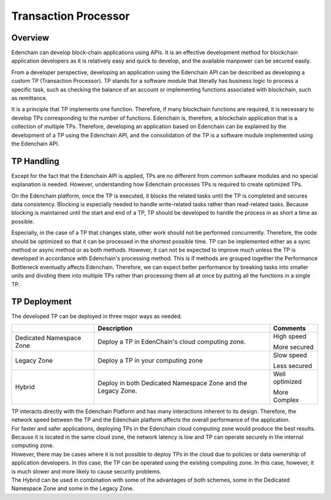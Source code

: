 Transaction Processor
=====================

Overview 
--------

Edenchain can develop block-chain applications using APIs. It is an
effective development method for blockchain application developers as it
is relatively easy and quick to develop, and the available manpower can
be secured easily. 

From a developer perspective, developing an application using the
Edenchain API can be described as developing a custom TP (Transaction
Processor). TP stands for a software module that literally has business
logic to process a specific task, such as checking the balance of an
account or implementing functions associated with blockchain, such as
remittance.

It is a principle that TP implements one function. Therefore, if many
blockchain functions are required, it is necessary to develop TPs
corresponding to the number of functions. Edenchain is, therefore, a
blockchain application that is a collection of multiple TPs. Therefore,
developing an application based on Edenchain can be explained by the
development of a TP using the Edenchain API, and the consolidation of
the TP is a software module implemented using the Edenchain API.

.. image:: images/transaction_processor1.png
    :width: 504px

TP Handling
-----------

Except for the fact that the Edenchain API is applied, TPs are no
different from common software modules and no special explanation is
needed. However, understanding how Edenchain processes TPs is required
to create optimized TPs.

On the Edenchain platform, once the TP is executed, it blocks the
related tasks until the TP is completed and secures data consistency.
Blocking is especially needed to handle write-related tasks rather than
read-related tasks. Because blocking is maintained until the start and
end of a TP, TP should be developed to handle the process in as short a
time as possible.

.. image:: images/transaction_processor2.png
    :width: 628px

Especially, in the case of a TP that changes state, other work should
not be performed concurrently. Therefore, the code should be optimized
so that it can be processed in the shortest possible time. TP can be
implemented either as a sync method or async method or as both methods.
However, it can not be expected to improve much unless the TP is
developed in accordance with Edenchain's processing method. This is if
methods are grouped together the Performance Bottleneck eventually
affects Edenchain. Therefore, we can expect better performance by
breaking tasks into smaller units and dividing them into multiple TPs
rather than processing them all at once by putting all the functions in
a single TP.

TP Deployment
-------------

The developed TP can be deployed in three major ways as needed.

======================== ============================================================ ===============
\                        **Description**                                              **Comments**
======================== ============================================================ ===============
Dedicated Namespace Zone Deploy a TP in EdenChain's cloud computing zone.             High speed
                                                                                     
                                                                                      More secured
Legacy Zone              Deploy a TP in your computing zone                           Slow speed
                                                                                     
                                                                                      Less secured
Hybrid                   Deploy in both Dedicated Namespace Zone and the Legacy Zone. Well optimized 
                                                                                     
                                                                                      More Complex
======================== ============================================================ ===============

| TP interacts directly with the Edenchain Platform and has many
  interactions inherent to its design. Therefore, the network speed
  between the TP and the Edenchain platform affects the overall
  performance of the application.
| For faster and safer applications, deploying TPs in the Edenchain
  cloud computing zone would produce the best results. Because it is
  located in the same cloud zone, the network latency is low and TP can
  operate securely in the internal computing zone.

| However, there may be cases where it is not possible to deploy TPs in
  the cloud due to policies or data ownership of application developers.
  In this case, the TP can be operated using the existing computing
  zone. In this case, however, it is much slower and more likely to
  cause security problems.
| The Hybrid can be used in combination with some of the advantages of
  both schemes, some in the Dedicated Namespace Zone and some in the
  Legacy Zone.

